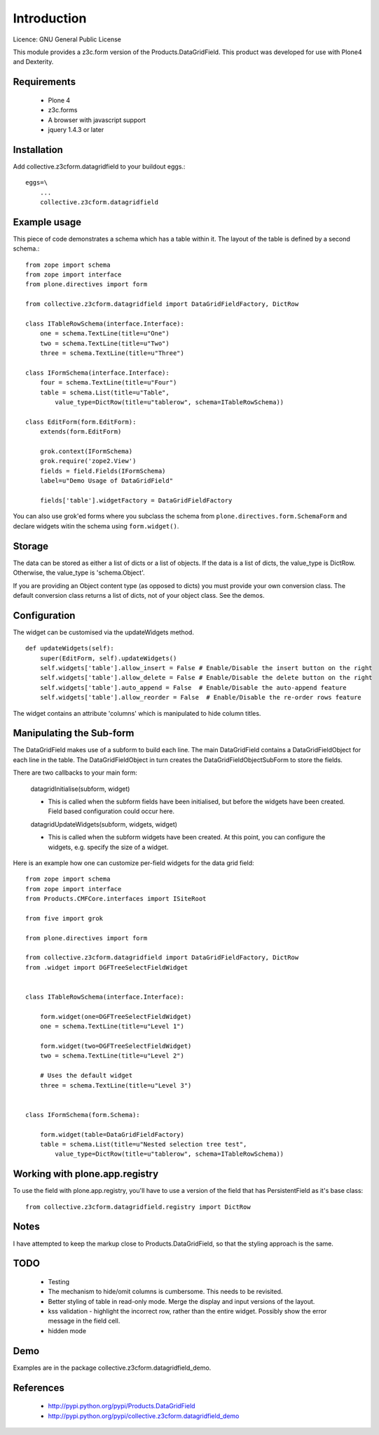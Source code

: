 Introduction
============

Licence: GNU General Public License

This module provides a z3c.form version of the Products.DataGridField. This product
was developed for use with Plone4 and Dexterity.

Requirements
------------

    * Plone 4
    * z3c.forms
    * A browser with javascript support
    * jquery 1.4.3 or later

Installation
------------

Add collective.z3cform.datagridfield to your buildout eggs.::

    eggs=\
        ...
        collective.z3cform.datagridfield

Example usage
-------------

This piece of code demonstrates a schema which has a table within it.
The layout of the table is defined by a second schema.::

    from zope import schema
    from zope import interface
    from plone.directives import form

    from collective.z3cform.datagridfield import DataGridFieldFactory, DictRow

    class ITableRowSchema(interface.Interface):
        one = schema.TextLine(title=u"One")
        two = schema.TextLine(title=u"Two")
        three = schema.TextLine(title=u"Three")

    class IFormSchema(interface.Interface):
        four = schema.TextLine(title=u"Four")
        table = schema.List(title=u"Table",
            value_type=DictRow(title=u"tablerow", schema=ITableRowSchema))

    class EditForm(form.EditForm):
        extends(form.EditForm)

        grok.context(IFormSchema)
        grok.require('zope2.View')
        fields = field.Fields(IFormSchema)
        label=u"Demo Usage of DataGridField"

        fields['table'].widgetFactory = DataGridFieldFactory

You can also use grok'ed forms where you subclass the schema
from ``plone.directives.form.SchemaForm`` and declare
widgets witin the schema using ``form.widget()``.

Storage
-------

The data can be stored as either a list of dicts or a list of objects.
If the data is a list of dicts, the value_type is DictRow.
Otherwise, the value_type is 'schema.Object'.

If you are providing an Object content type (as opposed to dicts) you
must provide your own conversion class. The default conversion class
returns a list of dicts, not of your object class. See the demos.

Configuration
-------------

The widget can be customised via the updateWidgets method.

::

    def updateWidgets(self):
        super(EditForm, self).updateWidgets()
        self.widgets['table'].allow_insert = False # Enable/Disable the insert button on the right
        self.widgets['table'].allow_delete = False # Enable/Disable the delete button on the right
        self.widgets['table'].auto_append = False  # Enable/Disable the auto-append feature
        self.widgets['table'].allow_reorder = False  # Enable/Disable the re-order rows feature

The widget contains an attribute 'columns' which is manipulated to hide column
titles.

Manipulating the Sub-form
-------------------------

The DataGridField makes use of a subform to build each line. The main DataGridField
contains a DataGridFieldObject for each line in the table. The DataGridFieldObject
in turn creates the DataGridFieldObjectSubForm to store the fields.

There are two callbacks to your main form:

    datagridInitialise(subform, widget)

    *   This is called when the subform fields have been initialised, but before
        the widgets have been created. Field based configuration could occur here.

    datagridUpdateWidgets(subform, widgets, widget)

    *   This is called when the subform widgets have been created. At this point,
        you can configure the widgets, e.g. specify the size of a widget.

Here is an example how one can customize per-field widgets for the data grid field::

    from zope import schema
    from zope import interface
    from Products.CMFCore.interfaces import ISiteRoot

    from five import grok

    from plone.directives import form

    from collective.z3cform.datagridfield import DataGridFieldFactory, DictRow
    from .widget import DGFTreeSelectFieldWidget


    class ITableRowSchema(interface.Interface):

        form.widget(one=DGFTreeSelectFieldWidget)
        one = schema.TextLine(title=u"Level 1")

        form.widget(two=DGFTreeSelectFieldWidget)
        two = schema.TextLine(title=u"Level 2")

        # Uses the default widget
        three = schema.TextLine(title=u"Level 3")


    class IFormSchema(form.Schema):

        form.widget(table=DataGridFieldFactory)
        table = schema.List(title=u"Nested selection tree test",
            value_type=DictRow(title=u"tablerow", schema=ITableRowSchema))


Working with plone.app.registry
-------------------------------

To use the field with plone.app.registry, you'll have to use
a version of the field that has PersistentField as it's base
class::

    from collective.z3cform.datagridfield.registry import DictRow


Notes
-----

I have attempted to keep the markup close to Products.DataGridField, so that the
styling approach is the same.

TODO
----

    * Testing

    * The mechanism to hide/omit columns is cumbersome. This needs to be revisited.

    * Better styling of table in read-only mode.
      Merge the display and input versions of the layout.

    * kss validation - highlight the incorrect row, rather than the entire widget.
      Possibly show the error message in the field cell.

    * hidden mode

Demo
----

Examples are in the package collective.z3cform.datagridfield_demo.

References
----------

    * http://pypi.python.org/pypi/Products.DataGridField
    * http://pypi.python.org/pypi/collective.z3cform.datagridfield_demo


